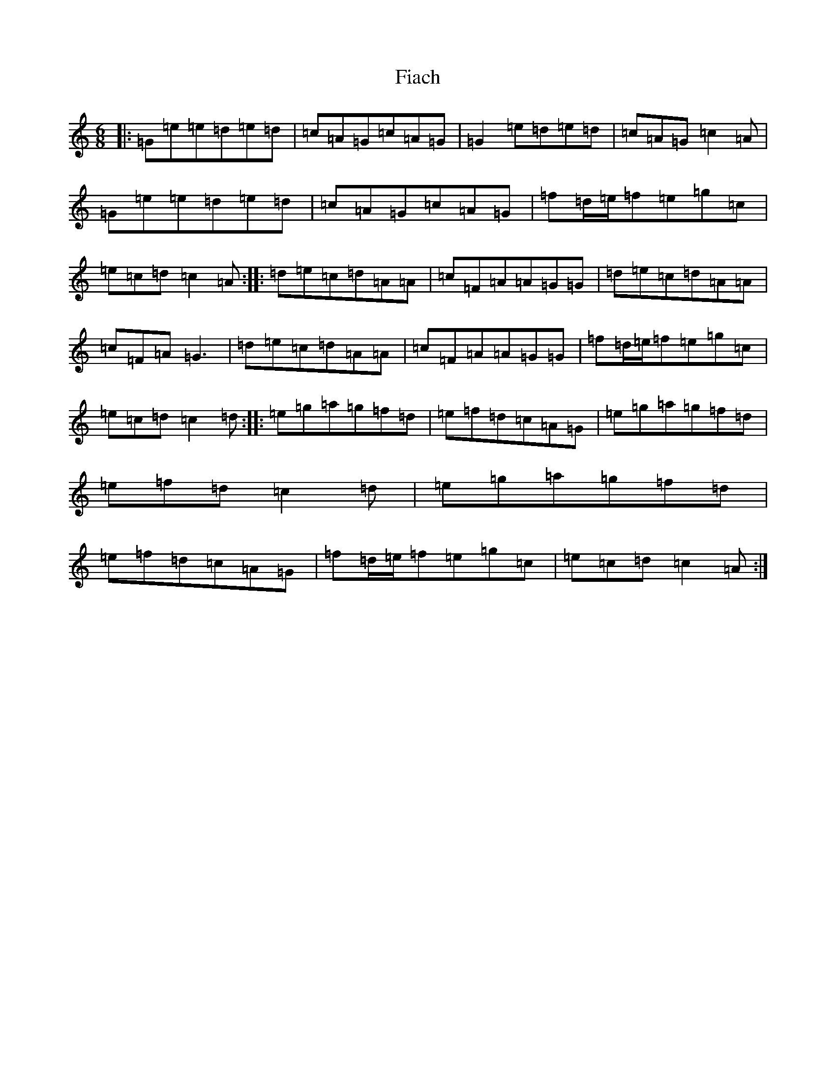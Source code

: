 X: 6697
T: Fiach
S: https://thesession.org/tunes/12742#setting21558
R: jig
M:6/8
L:1/8
K: C Major
|:=G=e=e=d=e=d|=c=A=G=c=A=G|=G2=e=d=e=d|=c=A=G=c2=A|=G=e=e=d=e=d|=c=A=G=c=A=G|=f=d/2=e/2=f=e=g=c|=e=c=d=c2=A:||:=d=e=c=d=A=A|=c=F=A=A=G=G|=d=e=c=d=A=A|=c=F=A=G3|=d=e=c=d=A=A|=c=F=A=A=G=G|=f=d/2=e/2=f=e=g=c|=e=c=d=c2=d:||:=e=g=a=g=f=d|=e=f=d=c=A=G|=e=g=a=g=f=d|=e=f=d=c2=d|=e=g=a=g=f=d|=e=f=d=c=A=G|=f=d/2=e/2=f=e=g=c|=e=c=d=c2=A:|